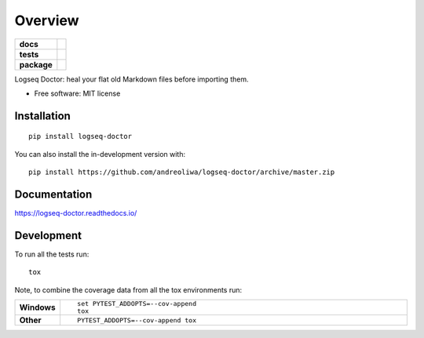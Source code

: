========
Overview
========

.. start-badges

.. list-table::
    :stub-columns: 1

    * - docs
      - |docs|
    * - tests
      - | |github-actions|
        | |codecov|
    * - package
      - | |version| |wheel| |supported-versions| |supported-implementations|
        | |commits-since|
.. |docs| image:: https://readthedocs.org/projects/logseq-doctor/badge/?style=flat
    :target: https://logseq-doctor.readthedocs.io/
    :alt: Documentation Status

.. |github-actions| image:: https://github.com/andreoliwa/logseq-doctor/actions/workflows/github-actions.yml/badge.svg
    :alt: GitHub Actions Build Status
    :target: https://github.com/andreoliwa/logseq-doctor/actions

.. |codecov| image:: https://codecov.io/gh/andreoliwa/logseq-doctor/branch/master/graphs/badge.svg?branch=master
    :alt: Coverage Status
    :target: https://codecov.io/github/andreoliwa/logseq-doctor

.. |version| image:: https://img.shields.io/pypi/v/logseq-doctor.svg
    :alt: PyPI Package latest release
    :target: https://pypi.org/project/logseq-doctor

.. |wheel| image:: https://img.shields.io/pypi/wheel/logseq-doctor.svg
    :alt: PyPI Wheel
    :target: https://pypi.org/project/logseq-doctor

.. |supported-versions| image:: https://img.shields.io/pypi/pyversions/logseq-doctor.svg
    :alt: Supported versions
    :target: https://pypi.org/project/logseq-doctor

.. |supported-implementations| image:: https://img.shields.io/pypi/implementation/logseq-doctor.svg
    :alt: Supported implementations
    :target: https://pypi.org/project/logseq-doctor

.. |commits-since| image:: https://img.shields.io/github/commits-since/andreoliwa/logseq-doctor/v0.1.0.svg
    :alt: Commits since latest release
    :target: https://github.com/andreoliwa/logseq-doctor/compare/v0.1.0...master



.. end-badges

Logseq Doctor: heal your flat old Markdown files before importing them.

* Free software: MIT license

Installation
============

::

    pip install logseq-doctor

You can also install the in-development version with::

    pip install https://github.com/andreoliwa/logseq-doctor/archive/master.zip


Documentation
=============


https://logseq-doctor.readthedocs.io/


Development
===========

To run all the tests run::

    tox

Note, to combine the coverage data from all the tox environments run:

.. list-table::
    :widths: 10 90
    :stub-columns: 1

    - - Windows
      - ::

            set PYTEST_ADDOPTS=--cov-append
            tox

    - - Other
      - ::

            PYTEST_ADDOPTS=--cov-append tox
